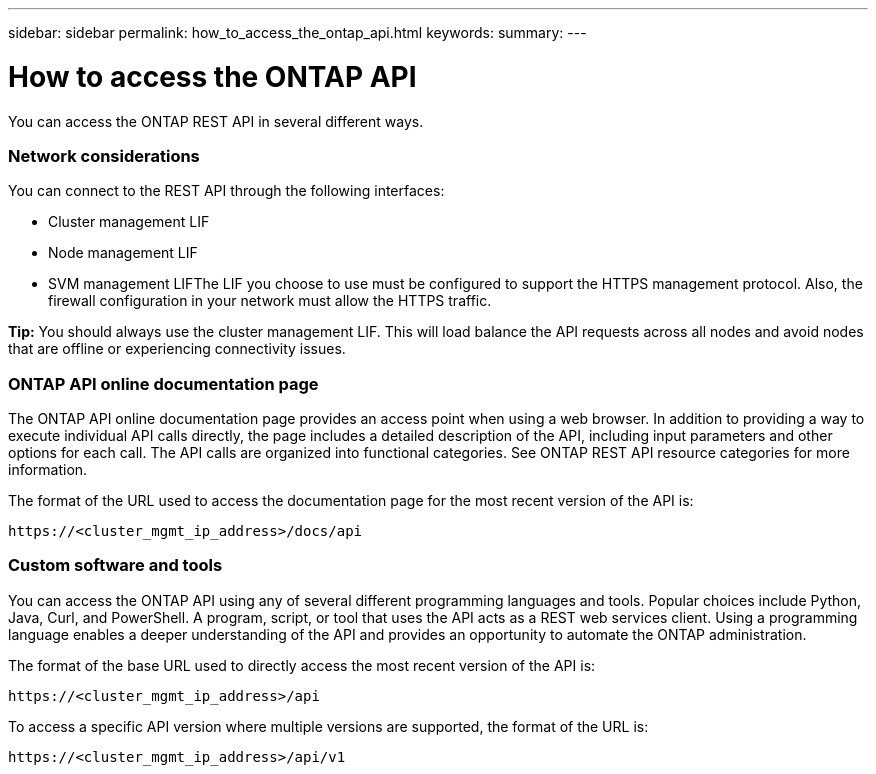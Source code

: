 ---
sidebar: sidebar
permalink: how_to_access_the_ontap_api.html
keywords:
summary:
---

[[how-access-api]]
= How to access the ONTAP API
:hardbreaks:
:nofooter:
:icons: font
:linkattrs:
:imagesdir: ./media/

//
// This file was created with NDAC Version 2.0 (August 17, 2020)
//
// 2020-12-10 15:58:00.319855
//

[.lead]
You can access the ONTAP REST API in several different ways.

=== Network considerations

You can connect to the REST API through the following interfaces:

* Cluster management LIF
* Node management LIF
* SVM management LIFThe LIF you choose to use must be configured to support the HTTPS management protocol. Also,  the firewall configuration in your network must allow the HTTPS traffic.

*Tip:* You should always use the cluster management LIF. This will load balance the API requests across all nodes and avoid nodes that are offline or experiencing connectivity issues.

=== ONTAP API online documentation page

The ONTAP API online documentation page provides an access point when using a web browser. In addition to providing a way to execute individual API calls directly, the page includes a detailed description of the API, including input parameters and other options for each call. The API calls are organized into functional categories. See ONTAP REST API resource categories for more information.

The format of the URL used to access the documentation page for the most recent version of the API is:

....
https://<cluster_mgmt_ip_address>/docs/api
....

=== Custom software and tools

You can access the ONTAP API using any of several different programming languages and tools.  Popular choices include Python, Java, Curl, and PowerShell. A program, script, or tool that uses the API acts as a REST web services client. Using a programming language enables a deeper understanding of the API and provides an opportunity to automate the ONTAP administration.

The format of the base URL used to directly access the most recent version of the API is:

....
https://<cluster_mgmt_ip_address>/api
....

To access a specific API version where multiple versions are supported, the format of the URL is:

....
https://<cluster_mgmt_ip_address>/api/v1
....
